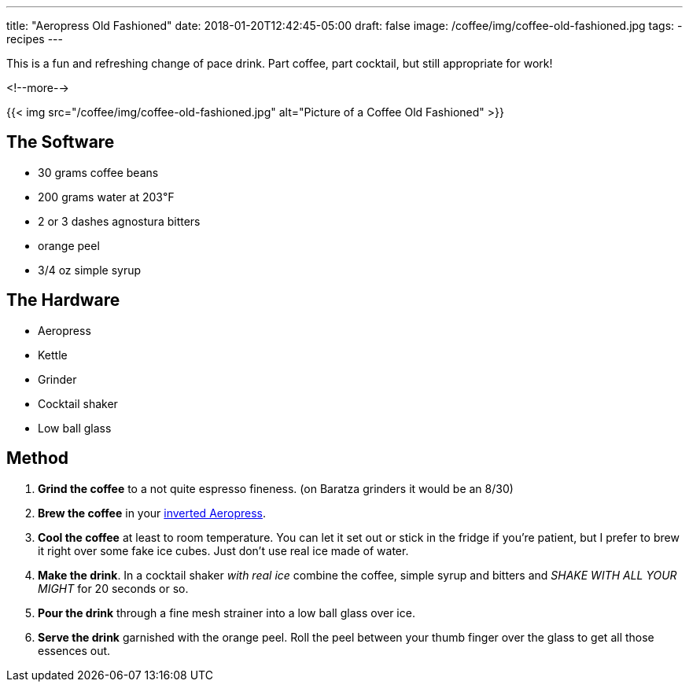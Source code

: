 ---
title: "Aeropress Old Fashioned"
date: 2018-01-20T12:42:45-05:00
draft: false
image: /coffee/img/coffee-old-fashioned.jpg
tags:
- recipes
---

This is a fun and refreshing change of pace drink. Part coffee, part cocktail, but still appropriate for work!

<!--more-->

{{< img src="/coffee/img/coffee-old-fashioned.jpg" alt="Picture of a Coffee Old Fashioned" >}}

== The Software

[.ingredients]
* 30 grams coffee beans
* 200 grams water at 203&#8457;
* 2 or 3 dashes agnostura bitters
* orange peel
* 3/4 oz simple syrup

== The Hardware

[.ingredients]
* Aeropress
* Kettle
* Grinder
* Cocktail shaker
* Low ball glass

== Method

1. **Grind the coffee** to a not quite espresso fineness. (on Baratza grinders it would be an 8/30)
2. **Brew the coffee** in your link:/coffee/aeropress-method/[inverted Aeropress].
3. **Cool the coffee** at least to room temperature. You can let it set out or stick in the fridge if you're patient, but I prefer to brew it right over some fake ice cubes. Just don't use real ice made of water.
4. **Make the drink**. In a cocktail shaker _with real ice_ combine the coffee, simple syrup and bitters and _SHAKE WITH ALL YOUR MIGHT_ for 20 seconds or so.
5. **Pour the drink** through a fine mesh strainer into a low ball glass over ice.
6. **Serve the drink** garnished with the orange peel. Roll the peel between your thumb finger over the glass to get all those essences out.
